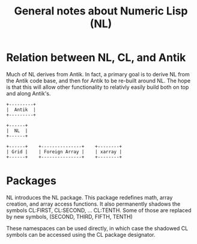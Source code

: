 #+title: General notes about Numeric Lisp (NL)

* Relation between NL, CL, and Antik

  Much of NL derives from Antik.  In fact, a primary goal is to derive
  NL from the Antik code base, and then for Antik to be re-built
  around NL.  The hope is that this will allow other functionality to
  relativly easily build both on top and along Antik's.

  #+BEGIN_SRC ditaa :file images/antik+nl-layering-1.png
       +---------+
       |  Antik  |
       +---------+

       +------+
       |  NL  |   
       +------+

       +------+	   +---------------+    +--------+	 	 
       | Grid |    | Foreign Array |    | xarray |  
       +------+    +---------------+    +--------+  
  #+END_SRC

  #+RESULTS:
  [[file:images/antik+nl-layering-1.png]]


* Packages

  NL introduces the NL package.  This package redefines math, array
  creation, and array access functions.  It also permanently shadows
  the symbols CL:FIRST, CL:SECOND, ... CL:TENTH.  Some of those are
  replaced by new symbols, (SECOND, THIRD, FIFTH, TENTH)

  These namespaces can be used directly, in which case the shadowed
  CL symbols can be accessed using the CL package designator.
